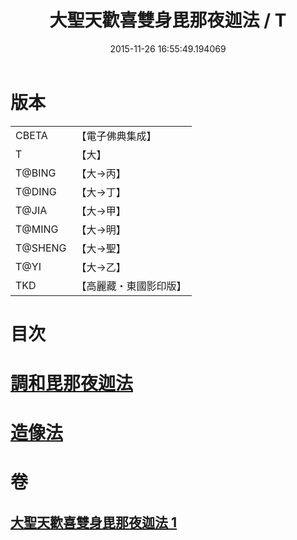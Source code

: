 #+TITLE: 大聖天歡喜雙身毘那夜迦法 / T
#+DATE: 2015-11-26 16:55:49.194069
* 版本
 |     CBETA|【電子佛典集成】|
 |         T|【大】     |
 |    T@BING|【大→丙】   |
 |    T@DING|【大→丁】   |
 |     T@JIA|【大→甲】   |
 |    T@MING|【大→明】   |
 |   T@SHENG|【大→聖】   |
 |      T@YI|【大→乙】   |
 |       TKD|【高麗藏・東國影印版】|

* 目次
* [[file:KR6j0497_001.txt::0296c2][調和毘那夜迦法]]
* [[file:KR6j0497_001.txt::0297a17][造像法]]
* 卷
** [[file:KR6j0497_001.txt][大聖天歡喜雙身毘那夜迦法 1]]
